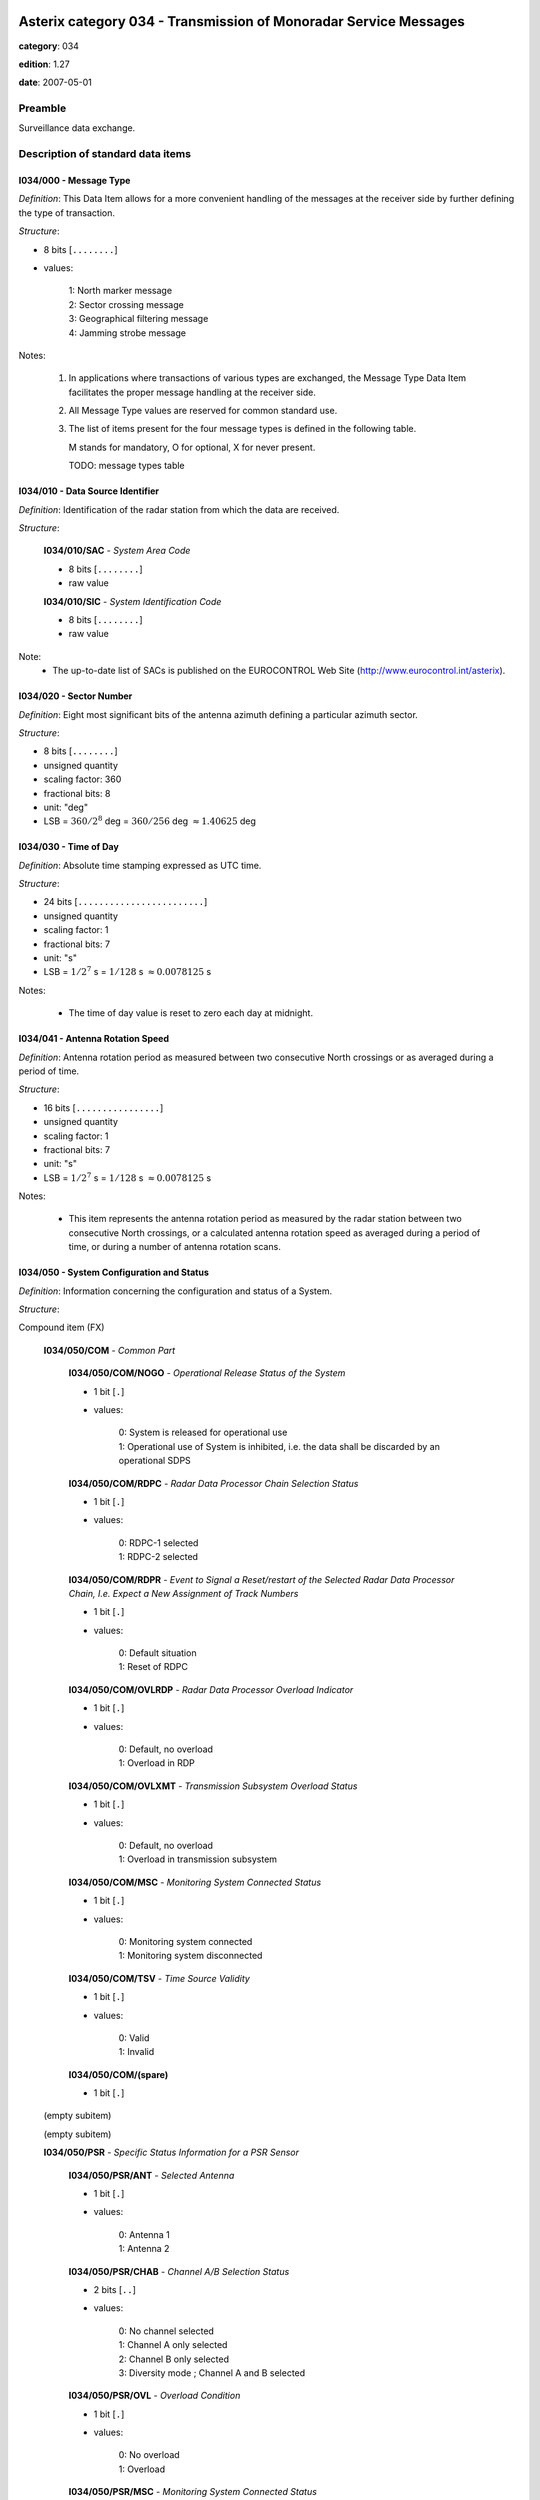 Asterix category 034 - Transmission of Monoradar Service Messages
=================================================================
**category**: 034

**edition**: 1.27

**date**: 2007-05-01

Preamble
--------
Surveillance data exchange.

Description of standard data items
----------------------------------

I034/000 - Message Type
***********************

*Definition*: This Data Item allows for a more convenient handling of
the messages at the receiver side by further defining
the type of transaction.

*Structure*:

- 8 bits [``........``]

- values:

    | 1: North marker message
    | 2: Sector crossing message
    | 3: Geographical filtering message
    | 4: Jamming strobe message


Notes:

    1. In applications where transactions of various
       types are exchanged, the Message Type Data Item facilitates the
       proper message handling at the receiver side.
    2. All Message Type values are reserved for common standard use.
    3. The list of items present for the four message types is defined in
       the following table.

       M stands for mandatory, O for optional, X for never present.

       TODO: message types table

I034/010 - Data Source Identifier
*********************************

*Definition*: Identification of the radar station from which the data are received.

*Structure*:

    **I034/010/SAC** - *System Area Code*

    - 8 bits [``........``]

    - raw value

    **I034/010/SIC** - *System Identification Code*

    - 8 bits [``........``]

    - raw value


Note:
    - The up-to-date list of SACs is published on the
      EUROCONTROL Web Site (http://www.eurocontrol.int/asterix).

I034/020 - Sector Number
************************

*Definition*: Eight most significant bits of the antenna azimuth defining a particular azimuth sector.

*Structure*:

- 8 bits [``........``]

- unsigned quantity
- scaling factor: 360
- fractional bits: 8
- unit: "deg"
- LSB = :math:`360 / {2^{8}}` deg = :math:`360 / {256}` deg :math:`\approx 1.40625` deg



I034/030 - Time of Day
**********************

*Definition*: Absolute time stamping expressed as UTC time.

*Structure*:

- 24 bits [``........................``]

- unsigned quantity
- scaling factor: 1
- fractional bits: 7
- unit: "s"
- LSB = :math:`1 / {2^{7}}` s = :math:`1 / {128}` s :math:`\approx 0.0078125` s


Notes:

    - The time of day value is reset to zero each day at midnight.

I034/041 - Antenna Rotation Speed
*********************************

*Definition*: Antenna rotation period as measured between two consecutive North crossings
or as averaged during a period of time.

*Structure*:

- 16 bits [``................``]

- unsigned quantity
- scaling factor: 1
- fractional bits: 7
- unit: "s"
- LSB = :math:`1 / {2^{7}}` s = :math:`1 / {128}` s :math:`\approx 0.0078125` s


Notes:

    - This item represents the antenna rotation period as measured by the
      radar station between two consecutive North crossings, or a calculated
      antenna rotation speed as averaged during a period of time, or during a
      number of antenna rotation scans.

I034/050 - System Configuration and Status
******************************************

*Definition*: Information concerning the configuration and status of a System.

*Structure*:

Compound item (FX)

    **I034/050/COM** - *Common Part*

        **I034/050/COM/NOGO** - *Operational Release Status of the System*

        - 1 bit [``.``]

        - values:

            | 0: System is released for operational use
            | 1: Operational use of System is inhibited, i.e. the data shall be discarded by an operational SDPS

        **I034/050/COM/RDPC** - *Radar Data Processor Chain Selection Status*

        - 1 bit [``.``]

        - values:

            | 0: RDPC-1 selected
            | 1: RDPC-2 selected

        **I034/050/COM/RDPR** - *Event to Signal a Reset/restart of the Selected Radar Data Processor Chain, I.e. Expect a New Assignment of Track Numbers*

        - 1 bit [``.``]

        - values:

            | 0: Default situation
            | 1: Reset of RDPC

        **I034/050/COM/OVLRDP** - *Radar Data Processor Overload Indicator*

        - 1 bit [``.``]

        - values:

            | 0: Default, no overload
            | 1: Overload in RDP

        **I034/050/COM/OVLXMT** - *Transmission Subsystem Overload Status*

        - 1 bit [``.``]

        - values:

            | 0: Default, no overload
            | 1: Overload in transmission subsystem

        **I034/050/COM/MSC** - *Monitoring System Connected Status*

        - 1 bit [``.``]

        - values:

            | 0: Monitoring system connected
            | 1: Monitoring system disconnected

        **I034/050/COM/TSV** - *Time Source Validity*

        - 1 bit [``.``]

        - values:

            | 0: Valid
            | 1: Invalid

        **I034/050/COM/(spare)**

        - 1 bit [``.``]

    (empty subitem)

    (empty subitem)

    **I034/050/PSR** - *Specific Status Information for a PSR Sensor*

        **I034/050/PSR/ANT** - *Selected Antenna*

        - 1 bit [``.``]

        - values:

            | 0: Antenna 1
            | 1: Antenna 2

        **I034/050/PSR/CHAB** - *Channel A/B Selection Status*

        - 2 bits [``..``]

        - values:

            | 0: No channel selected
            | 1: Channel A only selected
            | 2: Channel B only selected
            | 3: Diversity mode ; Channel A and B selected

        **I034/050/PSR/OVL** - *Overload Condition*

        - 1 bit [``.``]

        - values:

            | 0: No overload
            | 1: Overload

        **I034/050/PSR/MSC** - *Monitoring System Connected Status*

        - 1 bit [``.``]

        - values:

            | 0: Monitoring system connected
            | 1: Monitoring system disconnected

        **I034/050/PSR/(spare)**

        - 3 bits [``...``]

    **I034/050/SSR** - *Specific Status Information for a SSR Sensor*

        **I034/050/SSR/ANT** - *Selected Antenna*

        - 1 bit [``.``]

        - values:

            | 0: Antenna 1
            | 1: Antenna 2

        **I034/050/SSR/CHAB** - *Channel A/B Selection Status*

        - 2 bits [``..``]

        - values:

            | 0: No channel selected
            | 1: Channel A only selected
            | 2: Channel B only selected
            | 3: Invalid combination

        **I034/050/SSR/OVL** - *Overload Condition*

        - 1 bit [``.``]

        - values:

            | 0: No overload
            | 1: Overload

        **I034/050/SSR/MSC** - *Monitoring System Connected Status:*

        - 1 bit [``.``]

        - values:

            | 0: Monitoring system connected
            | 1: Monitoring system disconnected

        **I034/050/SSR/(spare)**

        - 3 bits [``...``]

    **I034/050/MDS** - *Specific Status Information for a Mode S Sensor*

        **I034/050/MDS/ANT** - *Selected Antenna*

        - 1 bit [``.``]

        - values:

            | 0: Antenna 1
            | 1: Antenna 2

        **I034/050/MDS/CHAB** - *Channel A/B Selection Status*

        - 2 bits [``..``]

        - values:

            | 0: No channel selected
            | 1: Channel A only selected
            | 2: Channel B only selected
            | 3: Illegal combination

        **I034/050/MDS/OVLSUR** - *Overload Condition*

        - 1 bit [``.``]

        - values:

            | 0: No overload
            | 1: Overload

        **I034/050/MDS/MSC** - *Monitoring System Connected Status:*

        - 1 bit [``.``]

        - values:

            | 0: Monitoring system connected
            | 1: Monitoring system disconnected

        **I034/050/MDS/SCF** - *Channel A/B Selection Status for Surveillance Co-ordination Function*

        - 1 bit [``.``]

        - values:

            | 0: Channel A in use
            | 1: Channel B in use

        **I034/050/MDS/DLF** - *Channel A/B Selection Status for Data Link Function*

        - 1 bit [``.``]

        - values:

            | 0: Channel A in use
            | 1: Channel B in use

        **I034/050/MDS/OVLSCF** - *Overload in Surveillance Co-ordination Function*

        - 1 bit [``.``]

        - values:

            | 0: No overload
            | 1: Overload

        **I034/050/MDS/OVLDLF** - *Overload in Data Link Function*

        - 1 bit [``.``]

        - values:

            | 0: No overload
            | 1: Overload

        **I034/050/MDS/(spare)**

        - 7 bits [``.......``]

    (empty subitem)



I034/060 - System Processing Mode
*********************************

*Definition*: Status concerning the processing options, in use during the last antenna
revolution, for the various Sensors, composing the System.

*Structure*:

Compound item (FX)

    **I034/060/COM** - *Common Part*

        **I034/060/COM/(spare)**

        - 1 bit [``.``]

        **I034/060/COM/REDRDP** - *Reduction Steps in Use for An Overload of the RDP*

        - 3 bits [``...``]

        - values:

            | 0: No reduction active
            | 1: Reduction step 1 active
            | 2: Reduction step 2 active
            | 3: Reduction step 3 active
            | 4: Reduction step 4 active
            | 5: Reduction step 5 active
            | 6: Reduction step 6 active
            | 7: Reduction step 7 active

        **I034/060/COM/REDXMT** - *Reduction Steps in Use for An Overload of the Transmission Subsystem*

        - 3 bits [``...``]

        - values:

            | 0: No reduction active
            | 1: Reduction step 1 active
            | 2: Reduction step 2 active
            | 3: Reduction step 3 active
            | 4: Reduction step 4 active
            | 5: Reduction step 5 active
            | 6: Reduction step 6 active
            | 7: Reduction step 7 active

        **I034/060/COM/(spare)**

        - 1 bit [``.``]

    (empty subitem)

    (empty subitem)

    **I034/060/PSR** - *Specific Processing Mode Information for a PSR Sensor*

        **I034/060/PSR/POL** - *Polarization in Use by PSR*

        - 1 bit [``.``]

        - values:

            | 0: Linear polarization
            | 1: Circular polarization

        **I034/060/PSR/REDRAP** - *Reduction Steps in Use as Result of An Overload Within the PSR Subsystem*

        - 3 bits [``...``]

        - values:

            | 0: No reduction active
            | 1: Reduction step 1 active
            | 2: Reduction step 2 active
            | 3: Reduction step 3 active
            | 4: Reduction step 4 active
            | 5: Reduction step 5 active
            | 6: Reduction step 6 active
            | 7: Reduction step 7 active

        **I034/060/PSR/STC** - *Sensitivity Time Control Map in Use*

        - 2 bits [``..``]

        - values:

            | 0: STC Map-1
            | 1: STC Map-2
            | 2: STC Map-3
            | 3: STC Map-4

        **I034/060/PSR/(spare)**

        - 2 bits [``..``]

    **I034/060/SSR** - *Specific Processing Mode Information for a SSR Sensor*

        **I034/060/SSR/REDRAD** - *Reduction Steps in Use as Result of An Overload Within the SSR Subsystem*

        - 3 bits [``...``]

        - values:

            | 0: No reduction active
            | 1: Reduction step 1 active
            | 2: Reduction step 2 active
            | 3: Reduction step 3 active
            | 4: Reduction step 4 active
            | 5: Reduction step 5 active
            | 6: Reduction step 6 active
            | 7: Reduction step 7 active

        **I034/060/SSR/(spare)**

        - 5 bits [``.....``]

    **I034/060/MDS** - *Specific Processing Mode Information for a Mode S Sensor*

        **I034/060/MDS/REDRAD** - *Reduction Steps in Use as Result of An Overload Within the Mode S Subsystem*

        - 3 bits [``...``]

        - values:

            | 0: No reduction active
            | 1: Reduction step 1 active
            | 2: Reduction step 2 active
            | 3: Reduction step 3 active
            | 4: Reduction step 4 active
            | 5: Reduction step 5 active
            | 6: Reduction step 6 active
            | 7: Reduction step 7 active

        **I034/060/MDS/CLU** - *Cluster State*

        - 1 bit [``.``]

        - values:

            | 0: Autonomous
            | 1: Not autonomous

        **I034/060/MDS/(spare)**

        - 4 bits [``....``]


Notes:

    - Applicable to all defined secondary subfields. The actual mapping
      between the up to seven data reduction steps and their associated
      data reduction measures is not subject to standardisation.

I034/070 - Message Count Values
*******************************

*Definition*: Message Count values, according the various types of messages, for the
last completed antenna revolution, counted between two North crossings

*Structure*:

Repetitive item, repetition factor 8 bits.

        **I034/070/TYP** - *Type of Message Counter*

        - 5 bits [``.....``]

        - values:

            | 0: No detection (number of misses)
            | 1: Single PSR target reports
            | 2: Single SSR target reports (Non-Mode S)
            | 3: SSR+PSR target reports (Non-Mode S)
            | 4: Single All-Call target reports (Mode S)
            | 5: Single Roll-Call target reports (Mode S)
            | 6: All-Call + PSR (Mode S) target reports
            | 7: Roll-Call + PSR (Mode S) target reports
            | 8: Filter for Weather data
            | 9: Filter for Jamming Strobe
            | 10: Filter for PSR data
            | 11: Filter for SSR/Mode S data
            | 12: Filter for SSR/Mode S+PSR data
            | 13: Filter for Enhanced Surveillance data
            | 14: Filter for PSR+Enhanced Surveillance
            | 15: Filter for PSR+Enhanced Surveillance + SSR/Mode S data not in Area of Prime Interest
            | 16: Filter for PSR+Enhanced Surveillance + all SSR/Mode S data

        **I034/070/COUNT** - *COUNTER*

        - 11 bits [``...........``]

        - unsigned integer



I034/090 - Collimation Error
****************************

*Definition*: Averaged difference in range and in azimuth for the primary target position
with respect to the SSR target position as calculated by the radar station.

*Structure*:

    **I034/090/RNG** - *Range Error*

    - 8 bits [``........``]

    - signed quantity
    - scaling factor: 1
    - fractional bits: 7
    - unit: "NM"
    - LSB = :math:`1 / {2^{7}}` NM = :math:`1 / {128}` NM :math:`\approx 0.0078125` NM

    **I034/090/AZM** - *Azimuth Error*

    - 8 bits [``........``]

    - signed quantity
    - scaling factor: 360
    - fractional bits: 14
    - unit: "deg"
    - LSB = :math:`360 / {2^{14}}` deg = :math:`360 / {16384}` deg :math:`\approx 0.02197265625` deg


Notes:

    - Negative values are coded in two’s complement form.

I034/100 - Generic Polar Window
*******************************

*Definition*: Geographical window defined in polar co-ordinates.

*Structure*:

    **I034/100/RHOST** - *Rho Start*

    - 16 bits [``................``]

    - unsigned quantity
    - scaling factor: 1
    - fractional bits: 8
    - unit: "NM"
    - LSB = :math:`1 / {2^{8}}` NM = :math:`1 / {256}` NM :math:`\approx 0.00390625` NM
    - value :math:`<= 256` NM

    **I034/100/RHOEND** - *Rho End*

    - 16 bits [``................``]

    - unsigned quantity
    - scaling factor: 1
    - fractional bits: 8
    - unit: "NM"
    - LSB = :math:`1 / {2^{8}}` NM = :math:`1 / {256}` NM :math:`\approx 0.00390625` NM
    - value :math:`<= 256` NM

    **I034/100/THETAST** - *Theta Start*

    - 16 bits [``................``]

    - unsigned quantity
    - scaling factor: 360
    - fractional bits: 16
    - unit: "deg"
    - LSB = :math:`360 / {2^{16}}` deg = :math:`360 / {65536}` deg :math:`\approx 0.0054931640625` deg

    **I034/100/THETAEND** - *Theta End*

    - 16 bits [``................``]

    - unsigned quantity
    - scaling factor: 360
    - fractional bits: 16
    - unit: "deg"
    - LSB = :math:`360 / {2^{16}}` deg = :math:`360 / {65536}` deg :math:`\approx 0.0054931640625` deg



I034/110 - Data Filter
**********************

*Definition*: Data Filter, which allows suppression of individual data types.

*Structure*:

- 8 bits [``........``]

- values:

    | 0: Invalid value
    | 1: Filter for Weather data
    | 2: Filter for Jamming Strobe
    | 3: Filter for PSR data
    | 4: Filter for SSR/Mode S data
    | 5: Filter for SSR/Mode S + PSR data
    | 6: Enhanced Surveillance data
    | 7: Filter for PSR+Enhanced Surveillance data
    | 8: Filter for PSR+Enhanced Surveillance + SSR/Mode S data not in Area of Prime Interest
    | 9: Filter for PSR+Enhanced Surveillance + all SSR/Mode S data


Notes:

    1. This Data Item is often used in conjunction with I034/100 and
       represents a Data Filter for a specific geographical subarea.
       A Data Source may have zero, one or multiple data filters active at any time.
    2. If I034/110 is not accompanied with I034/100, then the Data Filter
       is valid throughout the total area of coverage.

I034/120 - 3D-Position Of Data Source
*************************************

*Definition*: 3D-Position of Data Source in WGS 84 Co-ordinates

*Structure*:

    **I034/120/HGT** - *Height of Data Source*

    - 16 bits [``................``]

    - unsigned quantity
    - scaling factor: 1
    - fractional bits: 0
    - unit: "m"
    - LSB = :math:`1` m

    **I034/120/LAT** - *Latitude*

    - 24 bits [``........................``]

    - signed quantity
    - scaling factor: 180
    - fractional bits: 23
    - unit: "deg"
    - LSB = :math:`180 / {2^{23}}` deg = :math:`180 / {8388608}` deg :math:`\approx 2.1457672119140625e-05` deg
    - value :math:`>= -90` deg
    - value :math:`<= 90` deg

    **I034/120/LON** - *Longitude*

    - 24 bits [``........................``]

    - signed quantity
    - scaling factor: 180
    - fractional bits: 23
    - unit: "deg"
    - LSB = :math:`180 / {2^{23}}` deg = :math:`180 / {8388608}` deg :math:`\approx 2.1457672119140625e-05` deg
    - value :math:`>= -180` deg
    - value :math:`<= 180` deg



I034/RE - Reserved Expansion Field
**********************************

*Definition*: Expansion

*Structure*:

Explicit item



I034/SP - Special Purpose Field
*******************************

*Definition*: Special Purpose Field

*Structure*:

Explicit item



User Application Profile for Category 034
=========================================
- (1) ``I034/010`` - Data Source Identifier
- (2) ``I034/000`` - Message Type
- (3) ``I034/030`` - Time of Day
- (4) ``I034/020`` - Sector Number
- (5) ``I034/041`` - Antenna Rotation Speed
- (6) ``I034/050`` - System Configuration and Status
- (7) ``I034/060`` - System Processing Mode
- ``(FX)`` - Field extension indicator
- (8) ``I034/070`` - Message Count Values
- (9) ``I034/100`` - Generic Polar Window
- (10) ``I034/110`` - Data Filter
- (11) ``I034/120`` - 3D-Position Of Data Source
- (12) ``I034/090`` - Collimation Error
- (13) ``I034/RE`` - Reserved Expansion Field
- (14) ``I034/SP`` - Special Purpose Field
- ``(FX)`` - Field extension indicator


